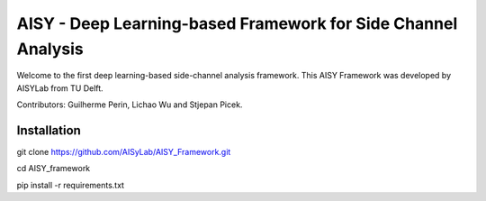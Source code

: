 AISY - Deep Learning-based Framework for Side Channel Analysis
================================================================

Welcome to the first deep learning-based side-channel analysis framework.
This AISY Framework was developed by AISYLab from TU Delft.

Contributors: Guilherme Perin, Lichao Wu and Stjepan Picek.


Installation
-------

git clone https://github.com/AISyLab/AISY_Framework.git

cd AISY_framework

pip install -r requirements.txt

